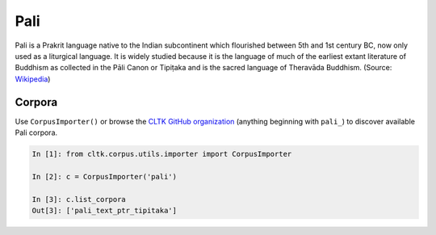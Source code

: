 Pali
****

Pali is a Prakrit language native to the Indian subcontinent which flourished between 5th and 1st century BC, now only used as a liturgical language. It is widely studied because it is the language of much of the earliest extant literature of Buddhism as collected in the Pāli Canon or Tipiṭaka and is the sacred language of Theravāda Buddhism. (Source: `Wikipedia <https://en.wikipedia.org/wiki/Pali>`_)


Corpora
=======

Use ``CorpusImporter()`` or browse the `CLTK GitHub organization <https://github.com/cltk>`_ (anything beginning with ``pali_``) to discover available Pali corpora.

.. code-block:: python

   In [1]: from cltk.corpus.utils.importer import CorpusImporter

   In [2]: c = CorpusImporter('pali')

   In [3]: c.list_corpora
   Out[3]: ['pali_text_ptr_tipitaka']

